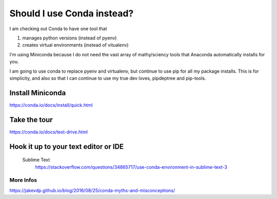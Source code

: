 Should I use Conda instead?
===========================

I am checking out Conda to have one tool that 

1. manages python versions (instead of pyenv)
2. creates virtual environments (instead of vitualenv)

I'm using Miniconda because I do not need the vast array of mathy/sciency tools that Anaconda automatically installs for you. 

I am going to use conda to replace pyenv and virtualenv, but continue to use pip for all my package installs. This is for simplicity, and also so that I can continue to use my true dev loves, pipdeptree and pip-tools. 



Install Miniconda 
-------------------------
https://conda.io/docs/install/quick.html

Take the tour
----------------------
https://conda.io/docs/test-drive.html

Hook it up to your text editor or IDE
-------------------------------------

	Sublime Text
		https://stackoverflow.com/questions/34865717/use-conda-environment-in-sublime-text-3

More Infos
++++++++++
https://jakevdp.github.io/blog/2016/08/25/conda-myths-and-misconceptions/